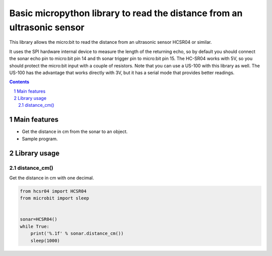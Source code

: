 Basic micropython library to read the distance from an ultrasonic sensor
########################################################################

This library allows the micro:bit to read the distance from an ultrasonic sensor HCSR04 or similar.

It uses the SPI hardware internal device to measure the length of the returning echo, so by default you should connect the sonar echo pin to micro:bit pin 14 and th sonar trigger pin to micro:bit pin 15. The HC-SR04 works with 5V, so you should protect the micro:bit input with a couple of resistors. Note that you can use a US-100 with this library as well. The US-100 has the advantage that works directly with 3V, but it has a serial mode that provides better readings.

.. contents::

.. section-numbering::


Main features
=============

* Get the distance in cm from the sonar to an object.
* Sample program.


Library usage
=============


distance_cm()
+++++++++++++++++++++++


Get the distance in cm with one decimal.


.. code-block:: python

   from hcsr04 import HCSR04
   from microbit import sleep


   sonar=HCSR04()
   while True:
       print('%.1f' % sonar.distance_cm())
       sleep(1000)

